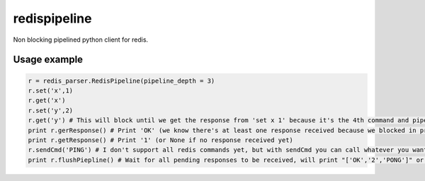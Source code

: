 redispipeline
=============

Non blocking pipelined python client for redis.

Usage example
-------------

.. code-block:: python

    r = redis_parser.RedisPipeline(pipeline_depth = 3)
    r.set('x',1)
    r.get('x')
    r.set('y',2)
    r.get('y') # This will block until we get the response from 'set x 1' because it's the 4th command and pipeline_depth is 3
    print r.gerResponse() # Print 'OK' (we know there's at least one response received because we blocked in previous command)
    print r.getResponse() # Print '1' (or None if no response received yet)
    r.sendCmd('PING') # I don't support all redis commands yet, but with sendCmd you can call whatever you want
    print r.flushPiepline() # Wait for all pending responses to be received, will print "['OK','2','PONG']" or "['1', 'OK','2','PONG']" depending on previous line's result

